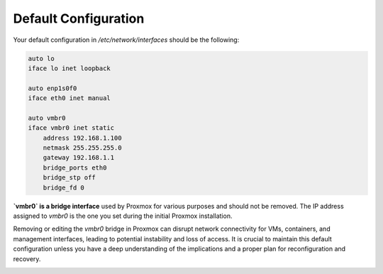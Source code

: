 
Default Configuration
=====================

Your default configuration in `/etc/network/interfaces` should be the following:

.. code-block:: ini

    auto lo
    iface lo inet loopback

    auto enp1s0f0
    iface eth0 inet manual

    auto vmbr0
    iface vmbr0 inet static
        address 192.168.1.100
        netmask 255.255.255.0
        gateway 192.168.1.1
        bridge_ports eth0
        bridge_stp off
        bridge_fd 0

**`vmbr0` is a bridge interface** used by Proxmox for various purposes and should not be removed. The IP address assigned to `vmbr0` is the one you set during the initial Proxmox installation.

Removing or editing the `vmbr0` bridge in Proxmox can disrupt network connectivity for VMs, containers, and management interfaces, leading to potential instability and loss of access. It is crucial to maintain this default configuration unless you have a deep understanding of the implications and a proper plan for reconfiguration and recovery.

.. _defaultconfig:

